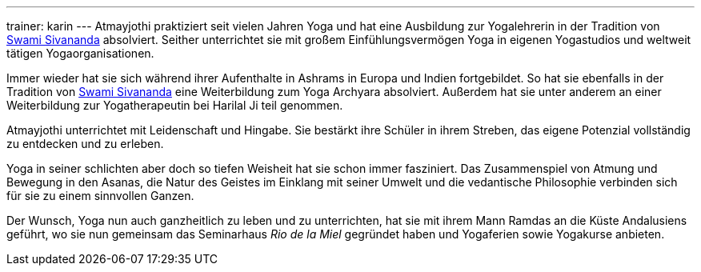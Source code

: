 ---
trainer: karin
---
Atmayjothi praktiziert seit vielen Jahren Yoga und hat eine Ausbildung zur Yogalehrerin in der Tradition von
http://www.sivananda.org/teachings/swami-sivananda.html[Swami Sivananda] absolviert. Seither unterrichtet sie mit
großem Einfühlungsvermögen Yoga in eigenen Yogastudios und weltweit tätigen Yogaorganisationen.

Immer wieder hat sie sich während ihrer Aufenthalte in Ashrams in Europa und Indien fortgebildet. So hat sie
ebenfalls in der Tradition von http://www.sivananda.org/teachings/swami-sivananda.html[Swami Sivananda] eine Weiterbildung
zum Yoga Archyara absolviert. Außerdem hat sie unter
anderem an einer Weiterbildung zur Yogatherapeutin bei Harilal Ji teil genommen.

Atmayjothi unterrichtet mit Leidenschaft und Hingabe. Sie bestärkt ihre Schüler in ihrem Streben, das eigene Potenzial
vollständig zu entdecken und zu erleben.

Yoga in seiner schlichten aber doch so tiefen Weisheit hat sie schon immer fasziniert. Das Zusammenspiel von Atmung
und Bewegung in den Asanas, die Natur des Geistes im Einklang mit seiner Umwelt und die vedantische Philosophie
verbinden sich für sie zu einem sinnvollen Ganzen.

Der Wunsch, Yoga nun auch ganzheitlich zu leben und zu unterrichten, hat sie mit ihrem Mann Ramdas an die Küste
Andalusiens geführt, wo sie nun gemeinsam das Seminarhaus _Rio de la Miel_ gegründet haben und Yogaferien sowie
Yogakurse anbieten.

